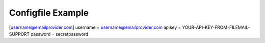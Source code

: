 ..  configfile:

Configfile Example
==================


[username@emailprovider.com]
username = username@emailprovider.com
apikey = YOUR-API-KEY-FROM-FILEMAIL-SUPPORT
password = secretpassword
